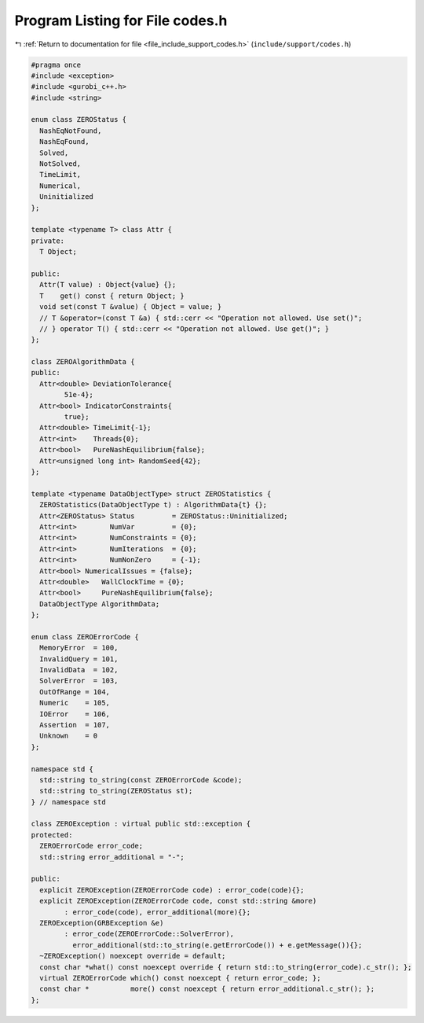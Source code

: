 
.. _program_listing_file_include_support_codes.h:

Program Listing for File codes.h
================================

|exhale_lsh| :ref:`Return to documentation for file <file_include_support_codes.h>` (``include/support/codes.h``)

.. |exhale_lsh| unicode:: U+021B0 .. UPWARDS ARROW WITH TIP LEFTWARDS

.. code-block:: cpp

   #pragma once
   #include <exception>
   #include <gurobi_c++.h>
   #include <string>
   
   enum class ZEROStatus {
     NashEqNotFound, 
     NashEqFound,    
     Solved,         
     NotSolved,      
     TimeLimit,      
     Numerical,      
     Uninitialized   
   };
   
   template <typename T> class Attr {
   private:
     T Object;
   
   public:
     Attr(T value) : Object{value} {};
     T    get() const { return Object; }
     void set(const T &value) { Object = value; }
     // T &operator=(const T &a) { std::cerr << "Operation not allowed. Use set()";
     // } operator T() { std::cerr << "Operation not allowed. Use get()"; }
   };
   
   class ZEROAlgorithmData {
   public:
     Attr<double> DeviationTolerance{
           51e-4}; 
     Attr<bool> IndicatorConstraints{
           true};                  
     Attr<double> TimeLimit{-1}; 
     Attr<int>    Threads{0};    
     Attr<bool>   PureNashEquilibrium{false}; 
     Attr<unsigned long int> RandomSeed{42};  
   };
   
   template <typename DataObjectType> struct ZEROStatistics {
     ZEROStatistics(DataObjectType t) : AlgorithmData{t} {};
     Attr<ZEROStatus> Status         = ZEROStatus::Uninitialized;
     Attr<int>        NumVar         = {0};  
     Attr<int>        NumConstraints = {0};  
     Attr<int>        NumIterations  = {0};  
     Attr<int>        NumNonZero     = {-1}; 
     Attr<bool> NumericalIssues = {false};   
     Attr<double>   WallClockTime = {0};        
     Attr<bool>     PureNashEquilibrium{false}; 
     DataObjectType AlgorithmData;              
   };
   
   enum class ZEROErrorCode {
     MemoryError  = 100, 
     InvalidQuery = 101, 
     InvalidData  = 102, 
     SolverError  = 103, 
     OutOfRange = 104, 
     Numeric    = 105, 
     IOError    = 106, 
     Assertion  = 107, 
     Unknown    = 0    
   };
   
   namespace std {
     std::string to_string(const ZEROErrorCode &code);
     std::string to_string(ZEROStatus st);
   } // namespace std
   
   class ZEROException : virtual public std::exception {
   protected:
     ZEROErrorCode error_code;           
     std::string error_additional = "-"; 
   
   public:
     explicit ZEROException(ZEROErrorCode code) : error_code(code){};
     explicit ZEROException(ZEROErrorCode code, const std::string &more)
           : error_code(code), error_additional(more){};
     ZEROException(GRBException &e)
           : error_code(ZEROErrorCode::SolverError),
             error_additional(std::to_string(e.getErrorCode()) + e.getMessage()){};
     ~ZEROException() noexcept override = default;
     const char *what() const noexcept override { return std::to_string(error_code).c_str(); };
     virtual ZEROErrorCode which() const noexcept { return error_code; };
     const char *          more() const noexcept { return error_additional.c_str(); };
   };
